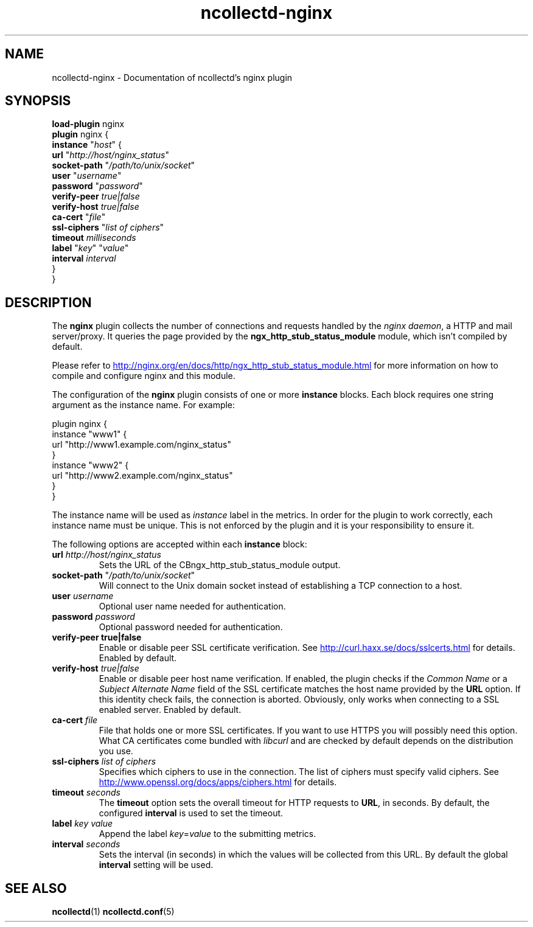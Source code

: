 .\" SPDX-License-Identifier: GPL-2.0-only
.TH ncollectd-nginx 5 "@NCOLLECTD_DATE@" "@NCOLLECTD_VERSION@" "ncollectd nginx man page"
.SH NAME
ncollectd-nginx \- Documentation of ncollectd's nginx plugin
.SH SYNOPSIS
\fBload-plugin\fP nginx
.br
\fBplugin\fP nginx {
    \fBinstance\fP "\fIhost\fP" {
        \fBurl\fP "\fIhttp://host/nginx_status\fP"
        \fBsocket-path\fP "\fI/path/to/unix/socket\fP"
        \fBuser\fP "\fIusername\fP"
        \fBpassword\fP "\fIpassword\fP"
        \fBverify-peer\fP \fItrue|false\fP
        \fBverify-host\fP \fItrue|false\fP
        \fBca-cert\fP "\fIfile\fP"
        \fBssl-ciphers\fP "\fIlist of ciphers\fP"
        \fBtimeout\fP \fImilliseconds\fP
        \fBlabel\fP "\fIkey\fP" "\fIvalue\fP"
        \fBinterval\fP \fIinterval\fP
    }
.br
}
.SH DESCRIPTION
The \fBnginx\fP plugin collects the number of connections and requests handled by the
\fInginx daemon\fP, a HTTP and mail server/proxy.
It queries the page provided by the \f(CBngx_http_stub_status_module\fP module, which
isn't compiled by default.
.PP
Please refer to
.UR http://nginx.org/en/docs/http/ngx_http_stub_status_module.html
.UE
for more information on how to compile and configure nginx and this module.
.PP
The configuration of the \fBnginx\fP plugin consists of one or more \fBinstance\fP blocks.
Each block requires one string argument as the instance name.  For example:
.PP
.EX
    plugin nginx {
        instance "www1" {
            url "http://www1.example.com/nginx_status"
        }
        instance "www2" {
            url "http://www2.example.com/nginx_status"
        }
    }
.EE
.PP
The instance name will be used as \fIinstance\fP label in the metrics.
In order for the plugin to work correctly, each instance name must be unique.
This is not enforced by the plugin and it is your responsibility to ensure it.
.PP
The following options are accepted within each \fBinstance\fP block:
.PP
.TP
\fBurl\fP \fIhttp://host/nginx_status\fP
Sets the URL of the \f/CBngx_http_stub_status_module\fP output.
.TP
\fBsocket-path\fP "\fI/path/to/unix/socket\fP"
Will connect to the Unix domain socket instead of establishing a TCP connection to a host.
.TP
\fBuser\fP \fIusername\fP
Optional user name needed for authentication.
.TP
\fBpassword\fP \fIpassword\fP
Optional password needed for authentication.
.TP
\fBverify\-peer\fP \fBtrue|false\fP
Enable or disable peer SSL certificate verification. See
.UR http://curl.haxx.se/docs/sslcerts.html
.UE
for details. Enabled by default.
.TP
\fBverify-host\fP \fItrue|false\fP
Enable or disable peer host name verification. If enabled, the plugin checks
if the \fICommon Name\fP or a \fISubject Alternate Name\fP field of the SSL
certificate matches the host name provided by the \fBURL\fP option. If this
identity check fails, the connection is aborted. Obviously, only works when
connecting to a SSL enabled server. Enabled by default.
.TP
\fBca-cert\fP \fIfile\fP
File that holds one or more SSL certificates. If you want to use HTTPS you will
possibly need this option. What CA certificates come bundled with \fIlibcurl\fP
and are checked by default depends on the distribution you use.
.TP
\fBssl-ciphers\fP \fIlist of ciphers\fP
Specifies which ciphers to use in the connection. The list of ciphers
must specify valid ciphers. See
.UR http://www.openssl.org/docs/apps/ciphers.html
.UE
for details.
.TP
\fBtimeout\fP \fIseconds\fP
The \fBtimeout\fP option sets the overall timeout for HTTP requests to \fBURL\fP, in
seconds. By default, the configured \fBinterval\fP is used to set the timeout.
.TP
\fBlabel\fP \fIkey\fP \fIvalue\fP
Append the label \fIkey\fP=\fIvalue\fP to the submitting metrics.
.TP
\fBinterval\fP \fIseconds\fP
Sets the interval (in seconds) in which the values will be collected from this
URL. By default the global \fBinterval\fP setting will be used.
.SH "SEE ALSO"
.BR ncollectd (1)
.BR ncollectd.conf (5)
